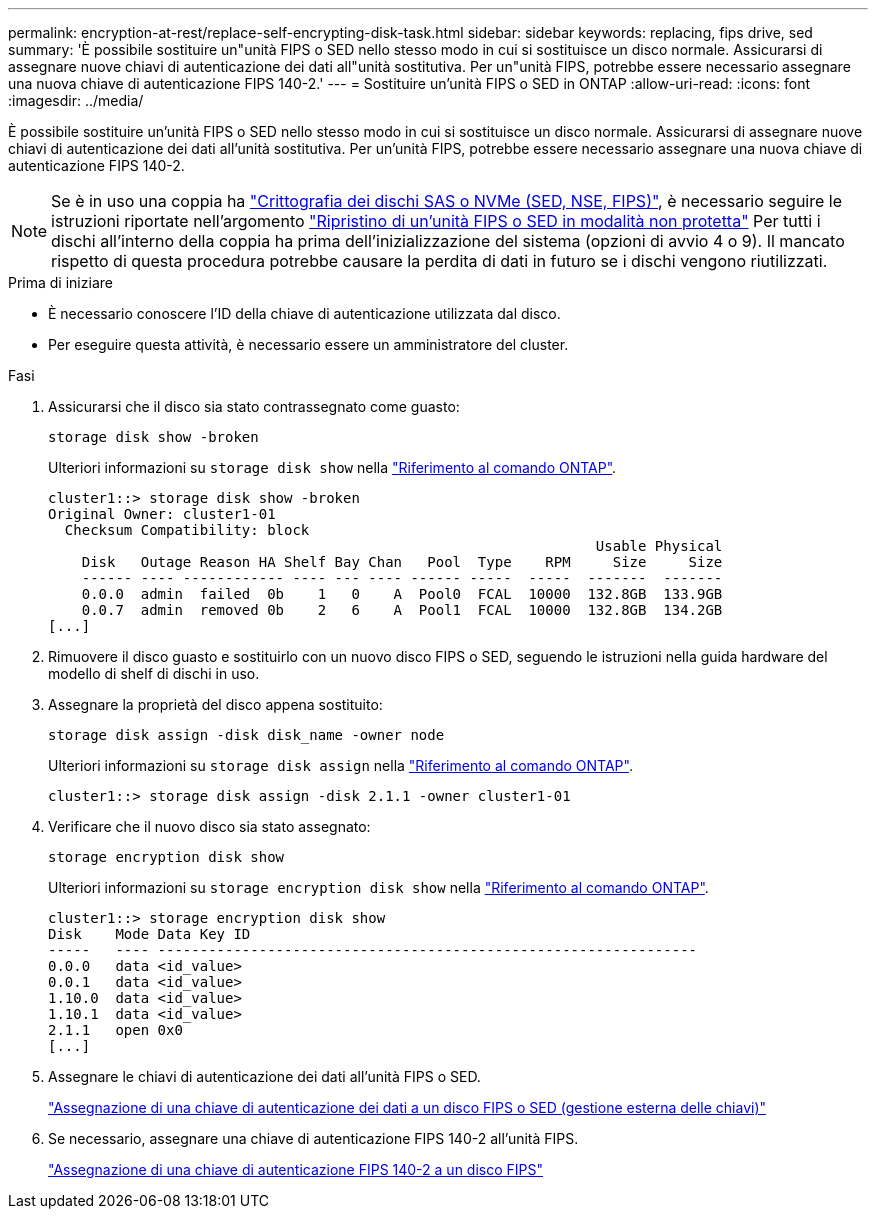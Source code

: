 ---
permalink: encryption-at-rest/replace-self-encrypting-disk-task.html 
sidebar: sidebar 
keywords: replacing, fips drive, sed 
summary: 'È possibile sostituire un"unità FIPS o SED nello stesso modo in cui si sostituisce un disco normale. Assicurarsi di assegnare nuove chiavi di autenticazione dei dati all"unità sostitutiva. Per un"unità FIPS, potrebbe essere necessario assegnare una nuova chiave di autenticazione FIPS 140-2.' 
---
= Sostituire un'unità FIPS o SED in ONTAP
:allow-uri-read: 
:icons: font
:imagesdir: ../media/


[role="lead"]
È possibile sostituire un'unità FIPS o SED nello stesso modo in cui si sostituisce un disco normale. Assicurarsi di assegnare nuove chiavi di autenticazione dei dati all'unità sostitutiva. Per un'unità FIPS, potrebbe essere necessario assegnare una nuova chiave di autenticazione FIPS 140-2.


NOTE: Se è in uso una coppia ha link:https://docs.netapp.com/us-en/ontap/encryption-at-rest/support-storage-encryption-concept.html["Crittografia dei dischi SAS o NVMe (SED, NSE, FIPS)"], è necessario seguire le istruzioni riportate nell'argomento link:https://docs.netapp.com/us-en/ontap/encryption-at-rest/return-seds-unprotected-mode-task.html["Ripristino di un'unità FIPS o SED in modalità non protetta"] Per tutti i dischi all'interno della coppia ha prima dell'inizializzazione del sistema (opzioni di avvio 4 o 9). Il mancato rispetto di questa procedura potrebbe causare la perdita di dati in futuro se i dischi vengono riutilizzati.

.Prima di iniziare
* È necessario conoscere l'ID della chiave di autenticazione utilizzata dal disco.
* Per eseguire questa attività, è necessario essere un amministratore del cluster.


.Fasi
. Assicurarsi che il disco sia stato contrassegnato come guasto:
+
`storage disk show -broken`

+
Ulteriori informazioni su `storage disk show` nella link:https://docs.netapp.com/us-en/ontap-cli/storage-disk-show.html["Riferimento al comando ONTAP"^].

+
[listing]
----
cluster1::> storage disk show -broken
Original Owner: cluster1-01
  Checksum Compatibility: block
                                                                 Usable Physical
    Disk   Outage Reason HA Shelf Bay Chan   Pool  Type    RPM     Size     Size
    ------ ---- ------------ ---- --- ---- ------ -----  -----  -------  -------
    0.0.0  admin  failed  0b    1   0    A  Pool0  FCAL  10000  132.8GB  133.9GB
    0.0.7  admin  removed 0b    2   6    A  Pool1  FCAL  10000  132.8GB  134.2GB
[...]
----
. Rimuovere il disco guasto e sostituirlo con un nuovo disco FIPS o SED, seguendo le istruzioni nella guida hardware del modello di shelf di dischi in uso.
. Assegnare la proprietà del disco appena sostituito:
+
`storage disk assign -disk disk_name -owner node`

+
Ulteriori informazioni su `storage disk assign` nella link:https://docs.netapp.com/us-en/ontap-cli/storage-disk-assign.html["Riferimento al comando ONTAP"^].

+
[listing]
----
cluster1::> storage disk assign -disk 2.1.1 -owner cluster1-01
----
. Verificare che il nuovo disco sia stato assegnato:
+
`storage encryption disk show`

+
Ulteriori informazioni su `storage encryption disk show` nella link:https://docs.netapp.com/us-en/ontap-cli/storage-encryption-disk-show.html["Riferimento al comando ONTAP"^].

+
[listing]
----
cluster1::> storage encryption disk show
Disk    Mode Data Key ID
-----   ---- ----------------------------------------------------------------
0.0.0   data <id_value>
0.0.1   data <id_value>
1.10.0  data <id_value>
1.10.1  data <id_value>
2.1.1   open 0x0
[...]
----
. Assegnare le chiavi di autenticazione dei dati all'unità FIPS o SED.
+
link:assign-authentication-keys-seds-external-task.html["Assegnazione di una chiave di autenticazione dei dati a un disco FIPS o SED (gestione esterna delle chiavi)"]

. Se necessario, assegnare una chiave di autenticazione FIPS 140-2 all'unità FIPS.
+
link:assign-fips-140-2-authentication-key-task.html["Assegnazione di una chiave di autenticazione FIPS 140-2 a un disco FIPS"]


